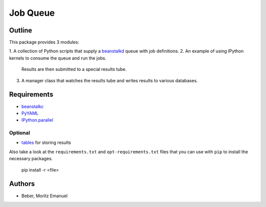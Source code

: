 ===========
Job Queue
===========


Outline
-------

This package provides 3 modules:

1. A collection of Python scripts that supply a beanstalkd_ queue with job
definitions.
2. An example of using IPython kernels to consume the queue and run the jobs.
   Results are then submitted to a special results tube.
3. A manager class that watches the results tube and writes results to various
   databases.

.. _beanstalkd: https://github.com/kr/beanstalkd

Requirements
------------

* beanstalkc_
* PyYAML_
* `IPython.parallel`_

.. _beanstalkc: https://github.com/earl/beanstalkc/
.. _PyYAML: http://pyyaml.org/
.. _`IPython.parallel`: http://ipython.org/

Optional
~~~~~~~~

* tables_ for storing results

.. _tables: http://www.pytables.org/

Also take a look at the ``requirements.txt`` and ``opt-requirements.txt`` files
that you can use with ``pip`` to install the necessary packages.

    pip install -r <file>

Authors
-------

* Beber, Moritz Emanuel

